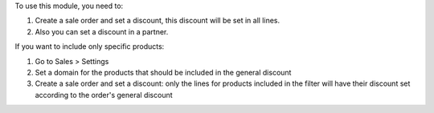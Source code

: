 To use this module, you need to:

#. Create a sale order and set a discount,
   this discount will be set in all lines.
#. Also you can set a discount in a partner.

If you want to include only specific products:

#. Go to Sales > Settings
#. Set a domain for the products that should be included in the general discount
#. Create a sale order and set a discount: only the lines for products included
   in the filter will have their discount set according to the order's general discount
